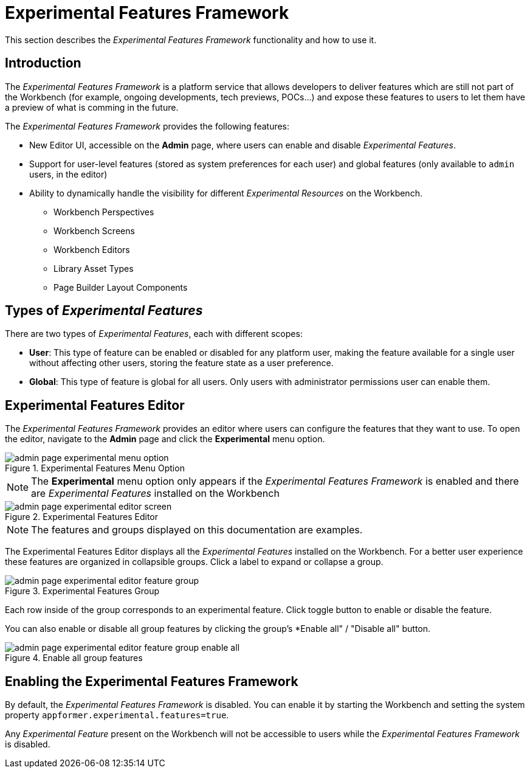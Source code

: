 [[_wb.experimentalFeatures]]
= Experimental Features Framework

This section describes the _Experimental Features Framework_ functionality and how to use it.

== Introduction

The _Experimental Features Framework_ is a platform service that allows developers to deliver features which are still not
part of the Workbench (for example, ongoing developments, tech previews, POCs...) and expose these features to users to let them have a preview
of what is comming in the future.

The _Experimental Features Framework_ provides the following features:

** New Editor UI, accessible on the *Admin* page, where users can enable and disable _Experimental Features_.
** Support for user-level features (stored as system preferences for each user) and global features (only available to
``admin`` users, in the editor)
** Ability to dynamically handle the visibility for different _Experimental Resources_ on the Workbench.

**** Workbench Perspectives
**** Workbench Screens
**** Workbench Editors
**** Library Asset Types
**** Page Builder Layout Components

== Types of _Experimental Features_

There are two types of _Experimental Features_, each with different scopes:

** *User*: This type of feature can be enabled or disabled for any platform user, making the feature available for a single
user without affecting other users, storing the feature state as a user preference.

** *Global*: This type of feature is global for all users. Only users with administrator permissions user can enable them.

== Experimental Features Editor

The _Experimental Features Framework_ provides an editor where users can configure the features that they want to use.
To open the editor, navigate to the *Admin* page and click the *Experimental* menu option.

.Experimental Features Menu Option
image::Workbench/ExperimentalFeatures/admin-page-experimental-menu-option.png[align="center"]

[NOTE]
====
The *Experimental* menu option only appears if the _Experimental Features Framework_ is enabled and there are _Experimental
Features_ installed on the Workbench
====

.Experimental Features Editor
image::Workbench/ExperimentalFeatures/admin-page-experimental-editor-screen.png[align="center"]

[NOTE]
====
The features and groups displayed on this documentation are examples.
====

The Experimental Features Editor displays all the _Experimental Features_ installed on the Workbench. For a better user experience
these features are organized in collapsible groups. Click a label to expand or collapse a group.

.Experimental Features Group
image::Workbench/ExperimentalFeatures/admin-page-experimental-editor-feature-group.png[align="center"]

Each row inside of the group corresponds to an experimental feature. Click toggle button to enable or disable the feature.

You can also enable or disable all group features by clicking the group's *Enable all" / "Disable all" button.

.Enable all group features
image::Workbench/ExperimentalFeatures/admin-page-experimental-editor-feature-group-enable-all.png[align="center"]


== Enabling the Experimental Features Framework

By default, the _Experimental Features Framework_ is disabled. You can enable it by starting the Workbench
and setting the system property ``appformer.experimental.features=true``.

Any _Experimental Feature_ present on the Workbench will not be accessible to users while the _Experimental Features Framework_
is disabled.